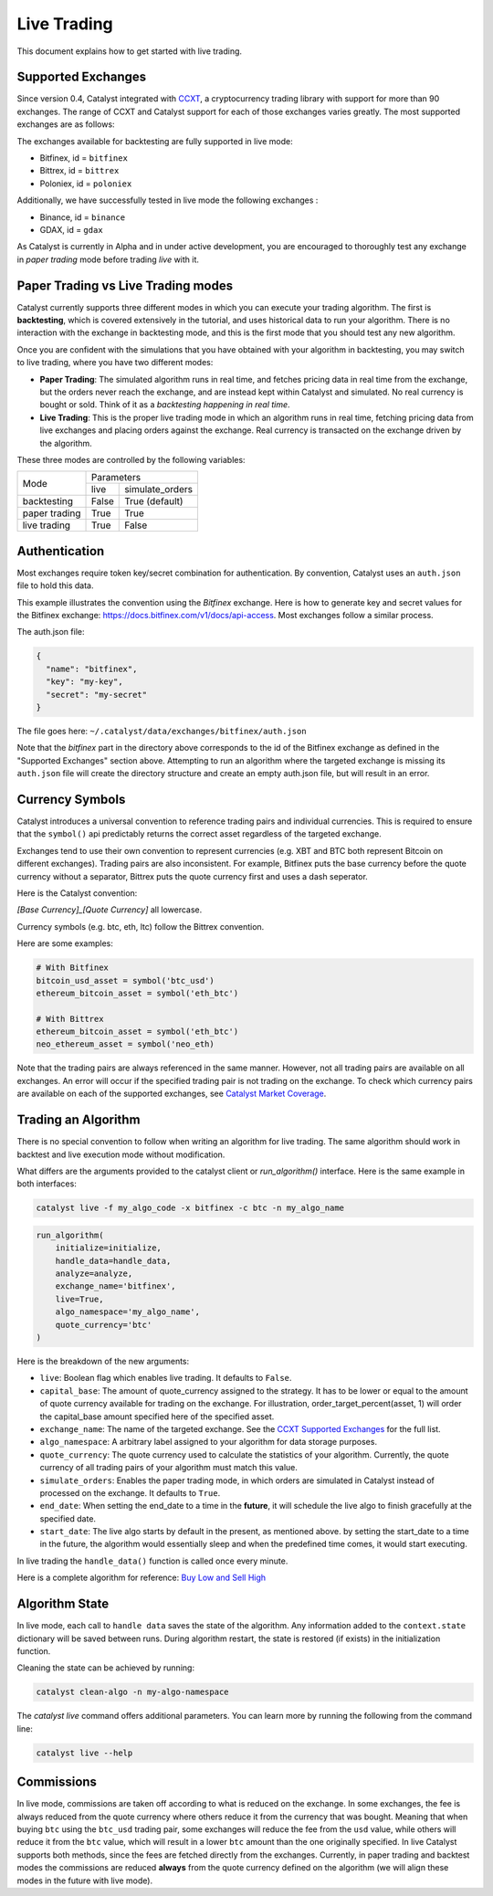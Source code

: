 Live Trading
============
This document explains how to get started with live trading.

Supported Exchanges
^^^^^^^^^^^^^^^^^^^

Since version 0.4, Catalyst integrated with `CCXT <https://github.com/ccxt/ccxt>`_,
a cryptocurrency trading library with support for more than 90 exchanges. The 
range of CCXT and Catalyst support for each of those exchanges varies greatly. 
The most supported exchanges are as follows:

The exchanges available for backtesting are fully supported in live mode:

- Bitfinex, id = ``bitfinex``
- Bittrex, id = ``bittrex``
- Poloniex, id = ``poloniex``

Additionally, we have successfully tested in live mode the following exchanges :

- Binance, id = ``binance``
- GDAX, id = ``gdax``

As Catalyst is currently in Alpha and in under active development, you are 
encouraged to thoroughly test any exchange in *paper trading* mode before trading
*live* with it.

Paper Trading vs Live Trading modes
^^^^^^^^^^^^^^^^^^^^^^^^^^^^^^^^^^^

Catalyst currently supports three different modes in which you can execute your
trading algorithm. The first is **backtesting**, which is covered extensively in
the tutorial, and uses historical data to run your algorithm. There is no 
interaction with the exchange in backtesting mode, and this is the first mode 
that you should test any new algorithm.

Once you are confident with the simulations that you have obtained with your
algorithm in backtesting, you may switch to live trading, where you have two
different modes:

* **Paper Trading**: The simulated algorithm runs in real time, and fetches 
  pricing data in real time from the exchange, but the orders never reach the 
  exchange, and are instead kept within Catalyst and simulated. No real currency
  is bought or sold. Think of it as a `backtesting happening in real time`.

* **Live Trading**: This is the proper live trading mode in which an algorithm
  runs in real time, fetching pricing data from live exchanges and placing 
  orders against the exchange. Real currency is transacted on the exchange 
  driven by the algorithm.

These three modes are controlled by the following variables:

+---------------+-------------------------+
|    Mode       |       Parameters        |
+               +-------+-----------------+
|               | live  | simulate_orders |
+---------------+-------+-----------------+
| backtesting   | False | True (default)  |
+---------------+-------+-----------------+
| paper trading | True  | True            |
+---------------+-------+-----------------+
| live trading  | True  | False           |
+---------------+-------+-----------------+


Authentication
^^^^^^^^^^^^^^
Most exchanges require token key/secret combination for authentication. By
convention, Catalyst uses an ``auth.json`` file to hold this data.

This example illustrates the convention using the *Bitfinex* exchange.
Here is how to generate key and secret values for the Bitfinex exchange:
https://docs.bitfinex.com/v1/docs/api-access. Most exchanges follow
a similar process.

The auth.json file:

.. code-block:: json

  {
    "name": "bitfinex",
    "key": "my-key",
    "secret": "my-secret"
  }


The file goes here: ``~/.catalyst/data/exchanges/bitfinex/auth.json``

Note that the `bitfinex` part in the directory above corresponds to the id of the Bitfinex
exchange as defined in the "Supported Exchanges" section above.
Attempting to run an algorithm where the targeted exchange is missing
its ``auth.json`` file will create the directory structure and create an empty
auth.json file, but will result in an error.

Currency Symbols
^^^^^^^^^^^^^^^^
Catalyst introduces a universal convention to reference
trading pairs and individual currencies. This
is required to ensure that the ``symbol()`` api predictably
returns the correct asset regardless of the targeted exchange.

Exchanges tend to use their own convention to represent currencies
(e.g. XBT and BTC both represent Bitcoin on different exchanges).
Trading pairs are also inconsistent. For example, Bitfinex
puts the base currency before the quote currency without a
separator, Bittrex puts the quote currency first and uses a dash
seperator.

Here is the Catalyst convention:

*[Base Currency]_[Quote Currency]* all lowercase.

Currency symbols (e.g. btc, eth, ltc) follow the Bittrex convention.

Here are some examples:

.. code:: python

  # With Bitfinex
  bitcoin_usd_asset = symbol('btc_usd')
  ethereum_bitcoin_asset = symbol('eth_btc')

  # With Bittrex
  ethereum_bitcoin_asset = symbol('eth_btc')
  neo_ethereum_asset = symbol('neo_eth)

Note that the trading pairs are always referenced in the same manner.
However, not all trading pairs are available on all exchanges. An
error will occur if the specified trading pair is not trading
on the exchange. To check which currency pairs are available on each 
of the supported exchanges, see 
`Catalyst Market Coverage <https://www.enigma.co/catalyst/status>`_.

Trading an Algorithm
^^^^^^^^^^^^^^^^^^^^
There is no special convention to follow when writing an
algorithm for live trading. The same algorithm should work in
backtest and live execution mode without modification.

What differs are the arguments provided to the catalyst client or
`run_algorithm()` interface. Here is the same example in both interfaces:

.. code-block:: bash

  catalyst live -f my_algo_code -x bitfinex -c btc -n my_algo_name 

.. code-block:: python

  run_algorithm(
      initialize=initialize,
      handle_data=handle_data,
      analyze=analyze,
      exchange_name='bitfinex',
      live=True,
      algo_namespace='my_algo_name',
      quote_currency='btc'
  )


Here is the breakdown of the new arguments:

- ``live``: Boolean flag which enables live trading. It defaults to ``False``.
- ``capital_base``: The amount of quote_currency assigned to the strategy.
  It has to be lower or equal to the amount of quote currency available for
  trading on the exchange. For illustration, order_target_percent(asset, 1)
  will order the capital_base amount specified here of the specified asset.
- ``exchange_name``: The name of the targeted exchange. See the 
  `CCXT Supported Exchanges <https://github.com/ccxt/ccxt/wiki/Exchange-Markets>`_ 
  for the full list.
- ``algo_namespace``: A arbitrary label assigned to your algorithm for
  data storage purposes.
- ``quote_currency``: The quote currency used to calculate the
  statistics of your algorithm. Currently, the quote currency of all
  trading pairs of your algorithm must match this value.
- ``simulate_orders``: Enables the paper trading mode, in which orders are
  simulated in Catalyst instead of processed on the exchange. It defaults to 
  ``True``.
- ``end_date``: When setting the end_date to a time in the **future**,
  it will schedule the live algo to finish gracefully at the specified date.
- ``start_date``:
  The live algo starts by default in the present, as mentioned above.
  by setting the start_date to a time in the future, the algorithm would
  essentially sleep and when the predefined time comes, it would start executing.

In live trading the ``handle_data()`` function is called once every minute.

Here is a complete algorithm for reference:
`Buy Low and Sell High <https://github.com/enigmampc/catalyst/blob/master/catalyst/examples/buy_low_sell_high.py>`_


Algorithm State
^^^^^^^^^^^^^^^

In live mode, each call to ``handle data`` saves the state of the algorithm.
Any information added to the ``context.state`` dictionary will be saved between runs.
During algorithm restart, the state is restored (if exists) in the initialization function.

Cleaning the state can be achieved by running:

.. code-block:: bash

    catalyst clean-algo -n my-algo-namespace



The `catalyst live` command offers additional parameters.
You can learn more by running the following from the command line:

.. code-block:: bash

    catalyst live --help



Commissions
^^^^^^^^^^^

In live mode, commissions are taken off according to what is reduced on the
exchange. In some exchanges, the fee is always
reduced from the quote currency where others reduce it from the currency
that was bought. Meaning that when buying ``btc`` using the ``btc_usd`` trading
pair, some exchanges will reduce the fee from the ``usd`` value,
while others will reduce it from the ``btc`` value, which will result in a
lower ``btc`` amount than the one originally specified.
In live Catalyst supports both methods, since the fees are fetched directly
from the exchanges.
Currently, in paper trading and backtest modes the commissions are reduced
**always** from the quote currency defined on the algorithm (we will align
these modes in the future with live mode).
